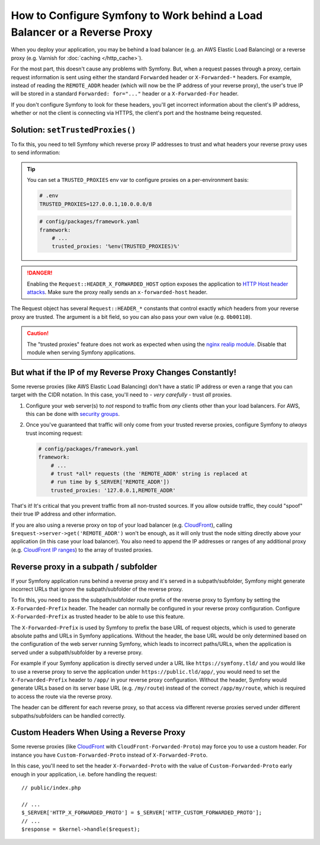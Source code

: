 How to Configure Symfony to Work behind a Load Balancer or a Reverse Proxy
==========================================================================

When you deploy your application, you may be behind a load balancer (e.g.
an AWS Elastic Load Balancing) or a reverse proxy (e.g. Varnish for
:doc:`caching </http_cache>`).

For the most part, this doesn't cause any problems with Symfony. But, when
a request passes through a proxy, certain request information is sent using
either the standard ``Forwarded`` header or ``X-Forwarded-*`` headers. For example,
instead of reading the ``REMOTE_ADDR`` header (which will now be the IP address of
your reverse proxy), the user's true IP will be stored in a standard ``Forwarded: for="..."``
header or a ``X-Forwarded-For`` header.

If you don't configure Symfony to look for these headers, you'll get incorrect
information about the client's IP address, whether or not the client is connecting
via HTTPS, the client's port and the hostname being requested.

.. _request-set-trusted-proxies:

Solution: ``setTrustedProxies()``
---------------------------------

To fix this, you need to tell Symfony which reverse proxy IP addresses to trust
and what headers your reverse proxy uses to send information:

.. configuration-block::

    .. code-block:: yaml

        # config/packages/framework.yaml
        framework:
            # ...
            # the IP address (or range) of your proxy
            trusted_proxies: '192.0.0.1,10.0.0.0/8'
            # trust *all* "X-Forwarded-*" headers
            trusted_headers: ['x-forwarded-for', 'x-forwarded-host', 'x-forwarded-proto', 'x-forwarded-port', 'x-forwarded-prefix']
            # or, if your proxy instead uses the "Forwarded" header
            trusted_headers: ['forwarded']

    .. code-block:: xml

        <!-- config/packages/framework.xml -->
        <?xml version="1.0" encoding="UTF-8" ?>
        <container xmlns="http://symfony.com/schema/dic/services"
            xmlns:xsi="http://www.w3.org/2001/XMLSchema-instance"
            xmlns:framework="http://symfony.com/schema/dic/symfony"
            xsi:schemaLocation="http://symfony.com/schema/dic/services
                https://symfony.com/schema/dic/services/services-1.0.xsd
                http://symfony.com/schema/dic/symfony
                https://symfony.com/schema/dic/symfony/symfony-1.0.xsd">

            <framework:config>
                <!-- the IP address (or range) of your proxy -->
                <framework:trusted-proxies>192.0.0.1,10.0.0.0/8</framework:trusted-proxies>

                <!-- trust *all* "X-Forwarded-*" headers -->
                <framework:trusted-header>x-forwarded-for</framework:trusted-header>
                <framework:trusted-header>x-forwarded-host</framework:trusted-header>
                <framework:trusted-header>x-forwarded-proto</framework:trusted-header>
                <framework:trusted-header>x-forwarded-port</framework:trusted-header>
                <framework:trusted-header>x-forwarded-prefix</framework:trusted-header>

                <!-- or, if your proxy instead uses the "Forwarded" header -->
                <framework:trusted-header>forwarded</framework:trusted-header>
            </framework:config>
        </container>

    .. code-block:: php

        // config/packages/framework.php
        use Symfony\Config\FrameworkConfig;

        return static function (FrameworkConfig $framework) {
            $framework
                // the IP address (or range) of your proxy
                ->trustedProxies('192.0.0.1,10.0.0.0/8')
                // trust *all* "X-Forwarded-*" headers (the ! prefix means to not trust those headers)
                ->trustedHeaders(['x-forwarded-for', 'x-forwarded-host', 'x-forwarded-proto', 'x-forwarded-port', 'x-forwarded-prefix'])
                // or, if your proxy instead uses the "Forwarded" header
                ->trustedHeaders(['forwarded'])
            ;
        };

.. deprecated:: 5.2

    In previous Symfony versions, the above example used ``HEADER_X_FORWARDED_ALL``
    to trust all "X-Forwarded-" headers, but that constant is deprecated since
    Symfony 5.2 in favor of the individual ``HEADER_X_FORWARDED_*`` constants.

.. tip::

    You can set a ``TRUSTED_PROXIES`` env var to configure proxies on a per-environment basis:

    .. code-block:: bash

        # .env
        TRUSTED_PROXIES=127.0.0.1,10.0.0.0/8

    .. code-block:: yaml

        # config/packages/framework.yaml
        framework:
            # ...
            trusted_proxies: '%env(TRUSTED_PROXIES)%'

.. danger::

    Enabling the ``Request::HEADER_X_FORWARDED_HOST`` option exposes the
    application to `HTTP Host header attacks`_. Make sure the proxy really
    sends an ``x-forwarded-host`` header.

The Request object has several ``Request::HEADER_*`` constants that control exactly
*which* headers from your reverse proxy are trusted. The argument is a bit field,
so you can also pass your own value (e.g. ``0b00110``).

.. versionadded:: 5.2

    The feature to configure trusted proxies and headers with ``trusted_proxies``
    and ``trusted_headers`` options was introduced in Symfony 5.2. In earlier
    Symfony versions you needed to use the ``Request::setTrustedProxies()``
    method in the ``public/index.php`` file.

.. caution::

    The "trusted proxies" feature does not work as expected when using the
    `nginx realip module`_. Disable that module when serving Symfony applications.

But what if the IP of my Reverse Proxy Changes Constantly!
----------------------------------------------------------

Some reverse proxies (like AWS Elastic Load Balancing) don't have a
static IP address or even a range that you can target with the CIDR notation.
In this case, you'll need to - *very carefully* - trust *all* proxies.

#. Configure your web server(s) to *not* respond to traffic from *any* clients
   other than your load balancers. For AWS, this can be done with `security groups`_.

#. Once you've guaranteed that traffic will only come from your trusted reverse
   proxies, configure Symfony to *always* trust incoming request:

   .. code-block:: yaml

       # config/packages/framework.yaml
       framework:
           # ...
           # trust *all* requests (the 'REMOTE_ADDR' string is replaced at
           # run time by $_SERVER['REMOTE_ADDR'])
           trusted_proxies: '127.0.0.1,REMOTE_ADDR'

That's it! It's critical that you prevent traffic from all non-trusted sources.
If you allow outside traffic, they could "spoof" their true IP address and
other information.

If you are also using a reverse proxy on top of your load balancer (e.g.
`CloudFront`_), calling ``$request->server->get('REMOTE_ADDR')`` won't be
enough, as it will only trust the node sitting directly above your application
(in this case your load balancer). You also need to append the IP addresses or
ranges of any additional proxy (e.g. `CloudFront IP ranges`_) to the array of
trusted proxies.

Reverse proxy in a subpath / subfolder
--------------------------------------

If your Symfony application runs behind a reverse proxy and it's served in a
subpath/subfolder, Symfony might generate incorrect URLs that ignore the
subpath/subfolder of the reverse proxy.

To fix this, you need to pass the subpath/subfolder route prefix of the reverse
proxy to Symfony by setting the ``X-Forwarded-Prefix`` header. The header can
normally be configured in your reverse proxy configuration. Configure
``X-Forwarded-Prefix`` as trusted header to be able to use this feature.

The ``X-Forwarded-Prefix`` is used by Symfony to prefix the base URL of request
objects, which is used to generate absolute paths and URLs in Symfony applications.
Without the header, the base URL would be only determined based on the configuration
of the web server running Symfony, which leads to incorrect paths/URLs, when the
application is served under a subpath/subfolder by a reverse proxy.

For example if your Symfony application is directly served under a URL like
``https://symfony.tld/`` and you would like to use a reverse proxy to serve the
application under ``https://public.tld/app/``, you would need to set the
``X-Forwarded-Prefix`` header to ``/app/`` in your reverse proxy configuration.
Without the header, Symfony would generate URLs based on its server base URL
(e.g. ``/my/route``) instead of the correct ``/app/my/route``, which is
required to access the route via the reverse proxy.

The header can be different for each reverse proxy, so that access via different
reverse proxies served under different subpaths/subfolders can be handled correctly.

Custom Headers When Using a Reverse Proxy
-----------------------------------------

Some reverse proxies (like `CloudFront`_ with ``CloudFront-Forwarded-Proto``)
may force you to use a custom header. For instance you have
``Custom-Forwarded-Proto`` instead of ``X-Forwarded-Proto``.

In this case, you'll need to set the header ``X-Forwarded-Proto`` with the value
of ``Custom-Forwarded-Proto`` early enough in your application, i.e. before
handling the request::

    // public/index.php

    // ...
    $_SERVER['HTTP_X_FORWARDED_PROTO'] = $_SERVER['HTTP_CUSTOM_FORWARDED_PROTO'];
    // ...
    $response = $kernel->handle($request);

.. _`security groups`: https://docs.aws.amazon.com/elasticloadbalancing/latest/classic/elb-security-groups.html
.. _`CloudFront`: https://en.wikipedia.org/wiki/Amazon_CloudFront
.. _`CloudFront IP ranges`: https://ip-ranges.amazonaws.com/ip-ranges.json
.. _`HTTP Host header attacks`: https://www.skeletonscribe.net/2013/05/practical-http-host-header-attacks.html
.. _`nginx realip module`: https://nginx.org/en/docs/http/ngx_http_realip_module.html
